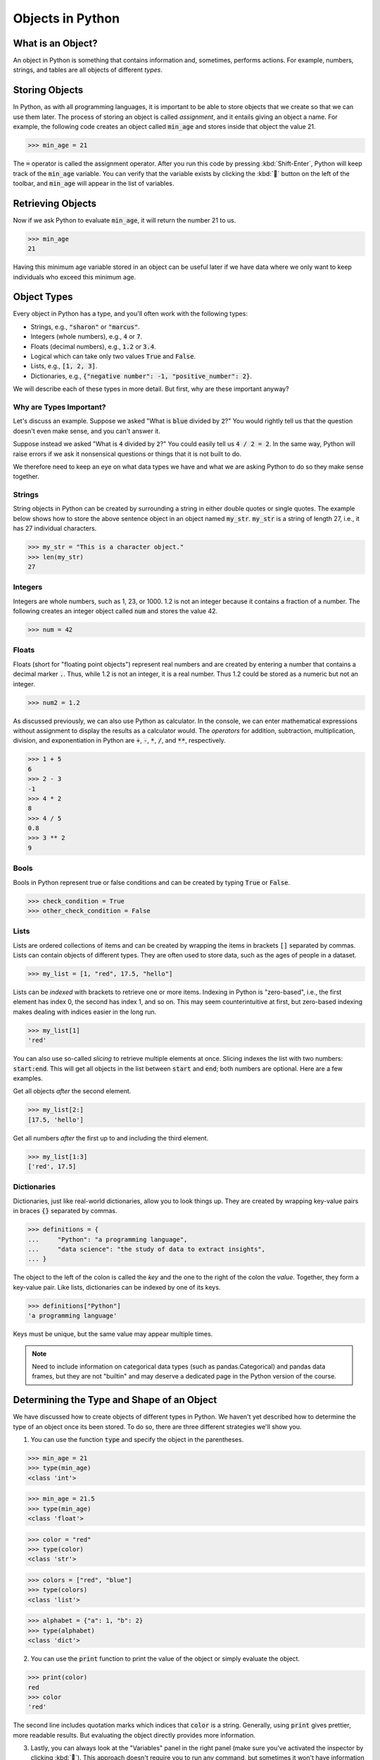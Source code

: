 Objects in Python
=================

What is an Object?
------------------

An object in Python is something that contains information and, sometimes, performs actions. For example, numbers, strings, and tables are all objects of different *types*.

Storing Objects
---------------

In Python, as with all programming languages, it is important to be able to store objects that we create so that we can use them later. The process of storing an object is called *assignment*, and it entails giving an object a name. For example, the following code creates an object called :code:`min_age` and stores inside that object the value 21.

>>> min_age = 21

The :code:`=` operator is called the assignment operator. After you run this code by pressing :kbd:`Shift-Enter`, Python will keep track of the :code:`min_age` variable. You can verify that the variable exists by clicking the :kbd:`🐞` button on the left of the toolbar, and :code:`min_age` will appear in the list of variables.

.. container:: browser-window

    .. image:: assets/codespaces-variable-inspector.png

Retrieving Objects
------------------

Now if we ask Python to evaluate :code:`min_age`, it will return the number 21 to us.

>>> min_age
21

Having this minimum age variable stored in an object can be useful later if we have data where we only want to keep individuals who exceed this minimum age.

Object Types
------------

Every object in Python has a type, and you'll often work with the following types:

- Strings, e.g., :code:`"sharon"` or :code:`"marcus"`.
- Integers (whole numbers), e.g., :code:`4` or :code:`7`.
- Floats (decimal numbers), e.g., :code:`1.2` or :code:`3.4`.
- Logical which can take only two values :code:`True` and :code:`False`.
- Lists, e.g., :code:`[1, 2, 3]`.
- Dictionaries, e.g., :code:`{"negative number": -1, "positive_number": 2}`.

We will describe each of these types in more detail. But first, why are these important anyway?

Why are Types Important?
^^^^^^^^^^^^^^^^^^^^^^^^

Let's discuss an example. Suppose we asked "What is :code:`blue` divided by :code:`2`?" You would rightly tell us that the question doesn't even make sense, and you can't answer it.

Suppose instead we asked "What is :code:`4` divided by :code:`2`?" You could easily tell us :code:`4 / 2 = 2`. In the same way, Python will raise errors if we ask it nonsensical questions or things that it is not built to do.

We therefore need to keep an eye on what data types we have and what we are asking Python to do so they make sense together.

Strings
^^^^^^^

String objects in Python can be created by surrounding a string in either double quotes or single quotes. The example below shows how to store the above sentence object in an object named :code:`my_str`. :code:`my_str` is a string of length 27, i.e., it has 27 individual characters.

>>> my_str = "This is a character object."
>>> len(my_str)
27

Integers
^^^^^^^^

Integers are whole numbers, such as 1, 23, or 1000.  1.2 is not an integer because it contains a fraction of a number. The following creates an integer object called :code:`num` and stores the value 42.

>>> num = 42

Floats
^^^^^^

Floats (short for "floating point objects") represent real numbers and are created by entering a number that contains a decimal marker :code:`.`. Thus, while 1.2 is not an integer, it is a real number. Thus 1.2 could be stored as a numeric but not an integer.

>>> num2 = 1.2

As discussed previously, we can also use Python as calculator. In the console, we can enter mathematical expressions without assignment to display the results as a calculator would. The *operators* for addition, subtraction, multiplication, division, and exponentiation in Python are :code:`+`, :code:`-`, :code:`*`, :code:`/`, and :code:`**`, respectively.

>>> 1 + 5
6
>>> 2 - 3
-1
>>> 4 * 2
8
>>> 4 / 5
0.8
>>> 3 ** 2
9

Bools
^^^^^

Bools in Python represent true or false conditions and can be created by typing :code:`True` or :code:`False`.

>>> check_condition = True
>>> other_check_condition = False

Lists
^^^^^

Lists are ordered collections of items and can be created by wrapping the items in brackets :code:`[]` separated by commas. Lists can contain objects of different types. They are often used to store data, such as the ages of people in a dataset.

>>> my_list = [1, "red", 17.5, "hello"]

Lists can be *indexed* with brackets to retrieve one or more items. Indexing in Python is "zero-based", i.e., the first element has index 0, the second has index 1, and so on. This may seem counterintuitive at first, but zero-based indexing makes dealing with indices easier in the long run.

>>> my_list[1]
'red'

You can also use so-called *slicing* to retrieve multiple elements at once. Slicing indexes the list with two numbers: :code:`start:end`. This will get all objects in the list between :code:`start` and :code:`end`; both numbers are optional. Here are a few examples.

Get all objects *after* the second element.

>>> my_list[2:]
[17.5, 'hello']

Get all numbers *after* the first up to and including the third element.

>>> my_list[1:3]
['red', 17.5]

Dictionaries
^^^^^^^^^^^^

Dictionaries, just like real-world dictionaries, allow you to look things up. They are created by wrapping key-value pairs in braces :code:`{}` separated by commas.

>>> definitions = {
...     "Python": "a programming language",
...     "data science": "the study of data to extract insights",
... }

The object to the left of the colon is called the *key* and the one to the right of the colon the *value*. Together, they form a key-value pair. Like lists, dictionaries can be indexed by one of its keys.

>>> definitions["Python"]
'a programming language'

Keys must be unique, but the same value may appear multiple times.

.. note::

    Need to include information on categorical data types (such as pandas.Categorical) and pandas data frames, but they are not "builtin" and may deserve a dedicated page in the Python version of the course.

Determining the Type and Shape of an Object
-------------------------------------------

We have discussed how to create objects of different types in Python. We haven't yet described how to determine the type of an object once its been stored. To do so, there are three different strategies we'll show you.

1. You can use the function :code:`type` and specify the object in the parentheses.

>>> min_age = 21
>>> type(min_age)
<class 'int'>

>>> min_age = 21.5
>>> type(min_age)
<class 'float'>

>>> color = "red"
>>> type(color)
<class 'str'>

>>> colors = ["red", "blue"]
>>> type(colors)
<class 'list'>

>>> alphabet = {"a": 1, "b": 2}
>>> type(alphabet)
<class 'dict'>

2. You can use the :code:`print` function to print the value of the object or simply evaluate the object.

>>> print(color)
red
>>> color
'red'

The second line includes quotation marks which indices that :code:`color` is a string. Generally, using :code:`print` gives prettier, more readable results. But evaluating the object directly provides more information.

3. Lastly, you can always look at the "Variables" panel in the right panel (make sure you've activated the inspector by clicking :kbd:`🐞`). This approach doesn't require you to run any command, but sometimes it won't have information the other two approaches can tell you.

.. container:: browser-window

    .. image:: assets/codespaces-variable-inspector.png

Summary
-------

In this lesson, we've discussed that information can be assigned to objects. We've covered the five main types of objects in Python, and we will discuss this in greater detail in later lessons in the course. We've discussed how to create each type of object in Python as well as each type's unique properties. Finally, we discussed how to determine the type of an object in Python using the function :code:`type`.
